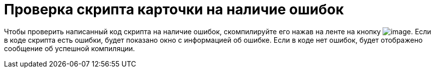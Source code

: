 = Проверка скрипта карточки на наличие ошибок

Чтобы проверить написанный код скрипта на наличие ошибок, скомпилируйте его нажав на ленте на кнопку image:buttons/scr_ico_compilation.png[image]. Если в коде скрипта есть ошибки, будет показано окно с информацией об ошибке. Если в коде нет ошибок, будет отображено сообщение об успешной компиляции.

